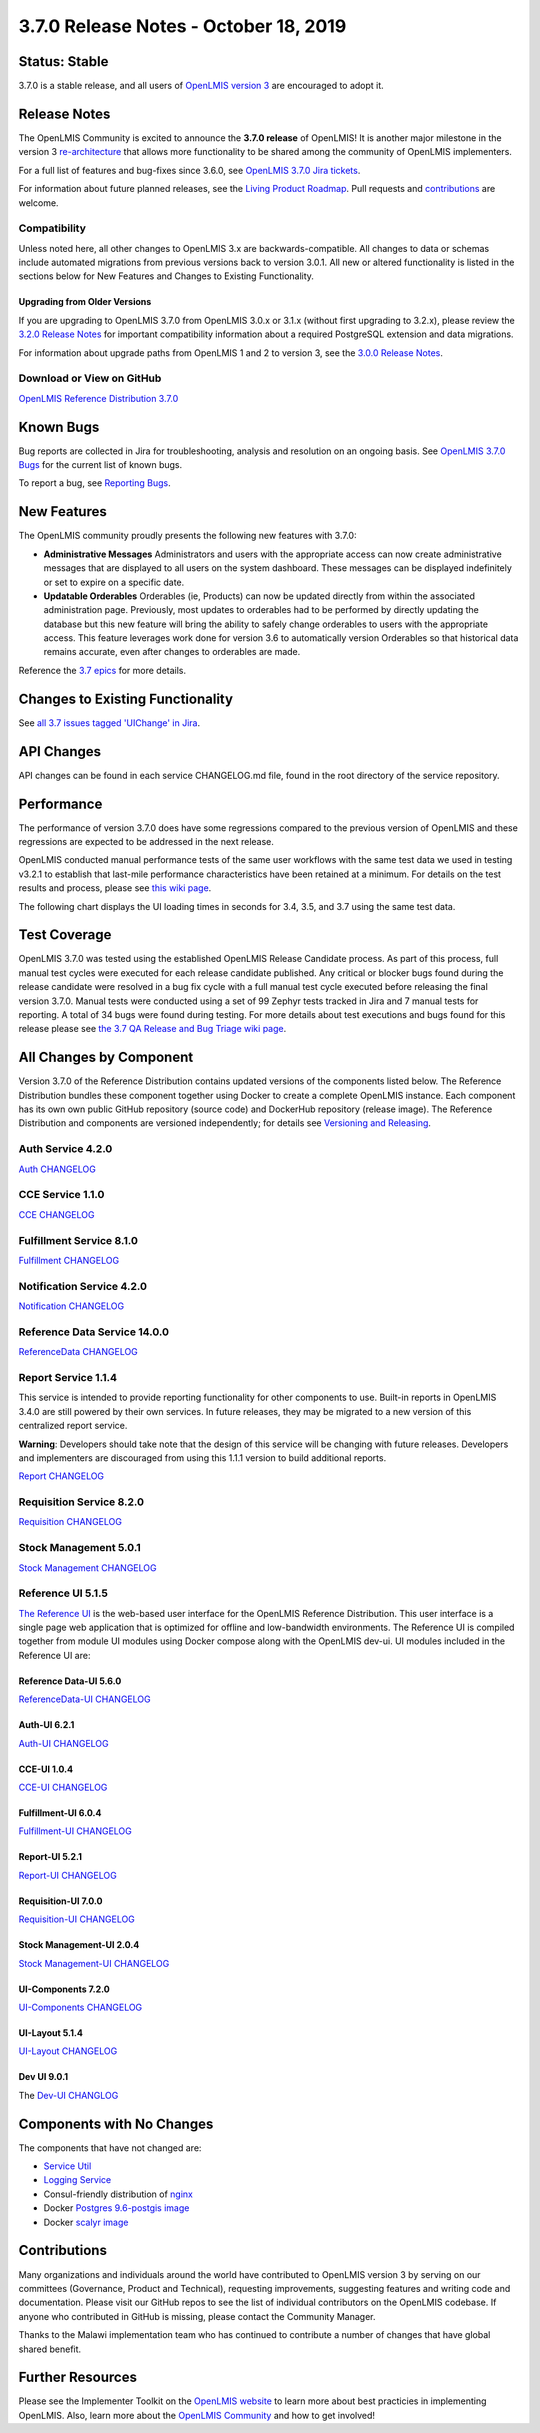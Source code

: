 ====================================
3.7.0 Release Notes - October 18, 2019
====================================

Status: Stable
===============

3.7.0 is a stable release, and all users of `OpenLMIS version 3
<https://openlmis.atlassian.net/wiki/spaces/OP/pages/88670325/3.0.0+Release+-+1+March+2017>`_ are
encouraged to adopt it.

Release Notes
=============
The OpenLMIS Community is excited to announce the **3.7.0 release** of OpenLMIS! It is another major milestone in the version 3 `re-architecture <https://openlmis.atlassian.net/wiki/display/OP/Re-Architecture>`_ that allows more functionality to be shared among the community of OpenLMIS implementers.

For a full list of features and bug-fixes since 3.6.0, see `OpenLMIS 3.7.0 Jira tickets
<https://openlmis.atlassian.net/issues/?jql=status%3DDone%20AND%20project%3DOLMIS%20AND%20fixVersion%3D3.7%20and%20type!%3DTest%20and%20type!%3DEpic%20ORDER%20BY%20%22Epic%20Link%22%20asc%2C%20key%20ASC>`_.

For information about future planned releases, see the `Living Product Roadmap
<https://openlmis.atlassian.net/wiki/display/OP/Living+Product+Roadmap>`_. Pull requests and
`contributions <http://docs.openlmis.org/en/latest/contribute/contributionGuide.html>`_ are welcome.

Compatibility
-------------

Unless noted here, all other changes to OpenLMIS 3.x are backwards-compatible. All changes to data
or schemas include automated migrations from previous versions back to version 3.0.1. All new or
altered functionality is listed in the sections below for New Features and Changes to Existing
Functionality.

Upgrading from Older Versions
~~~~~~~~~~~~~~~~~~~~~~~~~~~~~

If you are upgrading to OpenLMIS 3.7.0 from OpenLMIS 3.0.x or 3.1.x (without first upgrading to
3.2.x), please review the `3.2.0
Release Notes <http://docs.openlmis.org/en/latest/releases/openlmis-ref-distro-v3.2.0.html>`_ for
important compatibility information about a required PostgreSQL extension and data migrations.

For information about upgrade paths from OpenLMIS 1 and 2 to version 3, see the `3.0.0 Release
Notes <https://openlmis.atlassian.net/wiki/spaces/OP/pages/88670325/3.0.0+Release+-+1+March+2017>`_.

Download or View on GitHub
--------------------------

`OpenLMIS Reference Distribution 3.7.0
<https://github.com/OpenLMIS/openlmis-ref-distro/releases/tag/v3.7.0>`_

Known Bugs
==========

Bug reports are collected in Jira for troubleshooting, analysis and resolution on an ongoing basis. See `OpenLMIS 3.7.0
Bugs <https://openlmis.atlassian.net/issues/?jql=project%20%3D%20OLMIS%20AND%20issuetype%20%3D%20Bug%20AND%20affectedVersion%20%3D%203.7%20order%20by%20priority%20DESC%2C%20status%20ASC%2C%20key%20ASC>`_ for the current list of known bugs.

To report a bug, see `Reporting Bugs
<http://docs.openlmis.org/en/latest/contribute/contributionGuide.html#reporting-bugs>`_.

New Features
============
The OpenLMIS community proudly presents the following new features with 3.7.0:

- **Administrative Messages** Administrators and users with the appropriate access can now create administrative messages that are displayed to all users on the system dashboard. These messages can be displayed indefinitely or set to expire on a specific date.
- **Updatable Orderables** Orderables (ie, Products) can now be updated directly from within the associated administration page. Previously, most updates to orderables had to be performed by directly updating the database but this new feature will bring the ability to safely change orderables to users with the appropriate access. This feature leverages work done for version 3.6 to automatically version Orderables so that historical data remains accurate, even after changes to orderables are made.

Reference the `3.7 epics <https://openlmis.atlassian.net/issues/?filter=20614&jql=issuetype%20%3D%20Epic%20AND%20status%20in%20(Done%2C%20%22In%20Progress%22)%20AND%20fixVersion%20%3D%203.7%20ORDER%20BY%20created%20DESC>`_ for more details.

Changes to Existing Functionality
=================================

See `all 3.7 issues tagged 'UIChange' in Jira <https://openlmis.atlassian.net/issues/?jql=status%3DDone%20AND%20project%3DOLMIS%20AND%20fixVersion%3D3.6%20and%20type!%3DTest%20and%20type!%3DEpic%20and%20labels%20IN%20(UIChange)%20ORDER%20BY%20type%20ASC%2C%20priority%20DESC%2C%20key%20ASC>`_.

API Changes
===========

API changes can be found in each service CHANGELOG.md file, found in the root directory of the service repository.

Performance
========================

The performance of version 3.7.0 does have some regressions compared to the previous version of OpenLMIS and these regressions are expected to be addressed in the next release.

OpenLMIS conducted manual performance tests of the same user workflows with the same test data we used in testing v3.2.1 to establish that last-mile performance characteristics have been retained at a minimum. For details on the test results and process, please see `this wiki page <https://openlmis.atlassian.net/wiki/spaces/OP/pages/116949318/Performance+Metrics>`_.

The following chart displays the UI loading times in seconds for 3.4, 3.5, and 3.7 using the same test data.

.. image:: UI-Performance-3.7.png
    :alt: UI Load Times for 3.4 through 3.7

Test Coverage
=============

OpenLMIS 3.7.0 was tested using the established OpenLMIS Release Candidate process.  As part of this process, full manual test cycles were executed for each release candidate published. Any critical or blocker bugs found during the release candidate were resolved in a bug fix cycle with a full manual test cycle executed before releasing the final version 3.7.0. Manual tests were conducted using a set of 99 Zephyr tests tracked in Jira and 7 manual tests for reporting. A total of 34 bugs were found during testing. For more details about test executions and bugs found for this release please see `the 3.7 QA Release and Bug Triage wiki page <https://openlmis.atlassian.net/wiki/spaces/OP/pages/578748478/3.7+QA+Release+Bug+Triage+status>`_.

All Changes by Component
========================

Version 3.7.0 of the Reference Distribution contains updated versions of the components listed
below. The Reference Distribution bundles these component together using Docker to create a complete
OpenLMIS instance. Each component has its own own public GitHub repository (source code) and
DockerHub repository (release image). The Reference Distribution and components are versioned
independently; for details see `Versioning and Releasing
<http://docs.openlmis.org/en/latest/conventions/versioningReleasing.html>`_.

Auth Service 4.2.0
------------------

`Auth CHANGELOG <https://github.com/OpenLMIS/openlmis-auth/blob/master/CHANGELOG.md>`_

CCE Service 1.1.0
-----------------

`CCE CHANGELOG <https://github.com/OpenLMIS/openlmis-cce/blob/master/CHANGELOG.md>`_

Fulfillment Service 8.1.0
-------------------------

`Fulfillment CHANGELOG <https://github.com/OpenLMIS/openlmis-fulfillment/blob/master/CHANGELOG.md>`_

Notification Service 4.2.0
--------------------------

`Notification CHANGELOG <https://github.com/OpenLMIS/openlmis-notification/blob/master/CHANGELOG.md>`_

Reference Data Service 14.0.0
-----------------------------

`ReferenceData CHANGELOG <https://github.com/OpenLMIS/openlmis-referencedata/blob/master/CHANGELOG.md>`_

Report Service 1.1.4
--------------------

This service is intended to provide reporting functionality for other components to use. Built-in
reports in OpenLMIS 3.4.0 are still powered by their own services. In future releases, they may be
migrated to a new version of this centralized report service.

**Warning**: Developers should take note that the design of this service will be changing with
future releases. Developers and implementers are discouraged from using this 1.1.1 version to build
additional reports.

`Report CHANGELOG <https://github.com/OpenLMIS/openlmis-report/blob/master/CHANGELOG.md>`_

Requisition Service 8.2.0
-------------------------

`Requisition CHANGELOG <https://github.com/OpenLMIS/openlmis-requisition/blob/master/CHANGELOG.md>`_

Stock Management 5.0.1
----------------------

`Stock Management CHANGELOG <https://github.com/OpenLMIS/openlmis-stockmanagement/blob/master/CHANGELOG.md>`_

Reference UI 5.1.5
------------------

`The Reference UI <https://github.com/OpenLMIS/openlmis-reference-ui/>`_
is the web-based user interface for the OpenLMIS Reference Distribution. This user interface is
a single page web application that is optimized for offline and low-bandwidth environments.
The Reference UI is compiled together from module UI modules using Docker compose along with the
OpenLMIS dev-ui. UI modules included in the Reference UI are:

Reference Data-UI 5.6.0
~~~~~~~~~~~~~~~~~~~~~~~

`ReferenceData-UI CHANGELOG <https://github.com/OpenLMIS/openlmis-referencedata-ui/blob/master/CHANGELOG.md>`_

Auth-UI 6.2.1
~~~~~~~~~~~~~

`Auth-UI CHANGELOG <https://github.com/OpenLMIS/openlmis-auth-ui/blob/master/CHANGELOG.md>`_

CCE-UI 1.0.4
~~~~~~~~~~~~

`CCE-UI CHANGELOG <https://github.com/OpenLMIS/openlmis-cce-ui/blob/master/CHANGELOG.md>`_

Fulfillment-UI 6.0.4
~~~~~~~~~~~~~~~~~~~~

`Fulfillment-UI CHANGELOG <https://github.com/OpenLMIS/openlmis-fulfillment-ui/blob/master/CHANGELOG.md>`_

Report-UI 5.2.1
~~~~~~~~~~~~~~~

`Report-UI CHANGELOG <https://github.com/OpenLMIS/openlmis-report-ui/blob/master/CHANGELOG.md>`_

Requisition-UI 7.0.0
~~~~~~~~~~~~~~~~~~~~

`Requisition-UI CHANGELOG <https://github.com/OpenLMIS/openlmis-requisition-ui/blob/master/CHANGELOG.md>`_

Stock Management-UI 2.0.4
~~~~~~~~~~~~~~~~~~~~~~~~~

`Stock Management-UI CHANGELOG <https://github.com/OpenLMIS/openlmis-stockmanagement-ui/blob/master/CHANGELOG.md>`_

UI-Components 7.2.0
~~~~~~~~~~~~~~~~~~~

`UI-Components CHANGELOG <https://github.com/OpenLMIS/openlmis-ui-components/blob/master/CHANGELOG.md>`_

UI-Layout 5.1.4
~~~~~~~~~~~~~~~

`UI-Layout CHANGELOG <https://github.com/OpenLMIS/openlmis-ui-layout/blob/master/CHANGELOG.md>`_

Dev UI 9.0.1
~~~~~~~~~~~~

The `Dev-UI CHANGLOG <https://github.com/OpenLMIS/dev-ui/blob/master/CHANGELOG.md>`_

Components with No Changes
==========================

The components that have not changed are:

- `Service Util <https://github.com/OpenLMIS/openlmis-service-util>`_
- `Logging Service <https://github.com/OpenLMIS/openlmis-rsyslog>`_
- Consul-friendly distribution of `nginx <https://github.com/OpenLMIS/openlmis-nginx>`_
- Docker `Postgres 9.6-postgis image <https://github.com/OpenLMIS/postgres>`_
- Docker `scalyr image <https://github.com/OpenLMIS/openlmis-scalyr>`_

Contributions
=============

Many organizations and individuals around the world have contributed to OpenLMIS version 3 by
serving on our committees (Governance, Product and Technical), requesting improvements, suggesting
features and writing code and documentation. Please visit our GitHub repos to see the list of
individual contributors on the OpenLMIS codebase. If anyone who contributed in GitHub is missing,
please contact the Community Manager.

Thanks to the Malawi implementation team who has continued to contribute a number of changes
that have global shared benefit.

Further Resources
=================

Please see the Implementer Toolkit on the `OpenLMIS website <http://openlmis.org/get-started/implementer-toolkit/>`_ to learn more about best practicies in implementing OpenLMIS.  Also, learn more about the `OpenLMIS Community <http://openlmis.org/about/community/>`_ and how to get involved!
